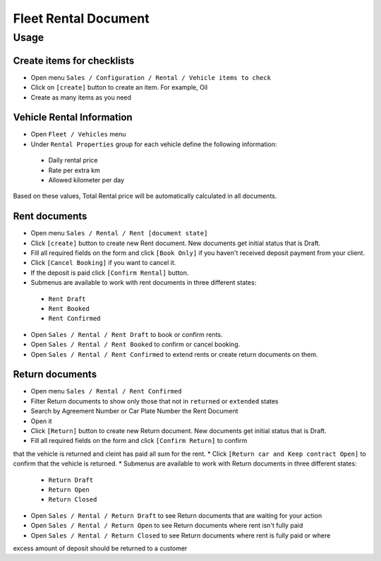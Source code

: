 =======================
 Fleet Rental Document
=======================

Usage
=====

Create items for checklists
---------------------------

* Open menu ``Sales / Configuration / Rental / Vehicle items to check`` 
* Click on ``[create]`` button to create an item. For example, Oil
* Create as many items as you need

Vehicle Rental Information
--------------------------

* Open ``Fleet / Vehicles`` menu
* Under ``Rental Properties`` group for each vehicle define the following information:

 * Daily rental price
 * Rate per extra km
 * Allowed kilometer per day

Based on these values, Total Rental price will be automatically calculated in all documents.

Rent documents
--------------

* Open menu ``Sales / Rental / Rent [document state]`` 
* Click ``[create]`` button to create new Rent document. New documents get initial status that is Draft.
* Fill all required fields on the form and click ``[Book Only]`` if you haven't received deposit payment from your client.
* Click ``[Cancel Booking]`` if you want to cancel it.
* If the deposit is paid click ``[Confirm Rental]`` button.
* Submenus are available to work with rent documents in three different states:

 * ``Rent Draft``
 * ``Rent Booked``
 * ``Rent Confirmed``

* Open ``Sales / Rental / Rent Draft`` to book or confirm rents.
* Open ``Sales / Rental / Rent Booked`` to confirm or cancel booking.
* Open ``Sales / Rental / Rent Confirmed`` to extend rents or create return documents on them.

Return documents
----------------

* Open menu ``Sales / Rental / Rent Confirmed``
* Filter Return documents to show only those that not in ``returned`` or ``extended`` states
* Search by Agreement Number or Car Plate Number the Rent Document
* Open it
* Click ``[Return]`` button to create new Return document. New documents get initial status that is Draft.
* Fill all required fields on the form and click ``[Confirm Return]`` to confirm
that the vehicle is returned and cleint has paid all sum for the rent.
* Click ``[Return car and Keep contract Open]`` to confirm that the
vehicle is returned.
* Submenus are available to work with Return documents in three different states:

 * ``Return Draft``
 * ``Return Open``
 * ``Return Closed``

* Open ``Sales / Rental / Return Draft`` to see Return documents that are waiting for your action
* Open ``Sales / Rental / Return Open`` to see Return documents where rent isn't fully paid
* Open ``Sales / Rental / Return Closed`` to see Return documents where rent is fully paid or where
excess amount of deposit should be returned to a customer
